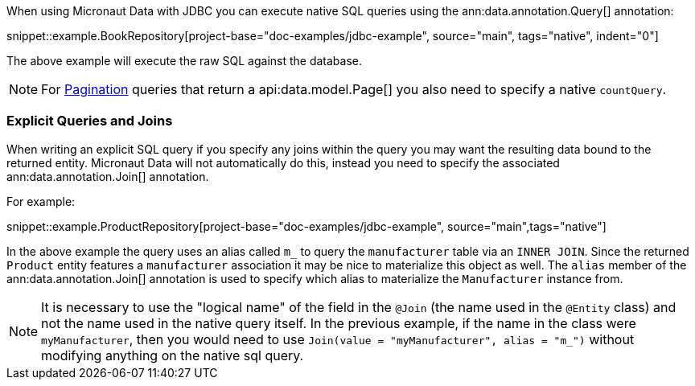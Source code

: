 When using Micronaut Data with JDBC you can execute native SQL queries using the ann:data.annotation.Query[] annotation:

snippet::example.BookRepository[project-base="doc-examples/jdbc-example", source="main", tags="native", indent="0"]

The above example will execute the raw SQL against the database.

NOTE: For <<pagination, Pagination>> queries that return a api:data.model.Page[] you also need to specify a native `countQuery`.

=== Explicit Queries and Joins

When writing an explicit SQL query if you specify any joins within the query you may want the resulting data bound to the returned entity. Micronaut Data will not automatically do this, instead you need to specify the associated ann:data.annotation.Join[] annotation.

For example:

snippet::example.ProductRepository[project-base="doc-examples/jdbc-example", source="main",tags="native"]

In the above example the query uses an alias called `m_` to query the `manufacturer` table via an `INNER JOIN`. Since the returned `Product` entity features a `manufacturer` association it may be nice to materialize this object as well. The `alias` member of the ann:data.annotation.Join[] annotation is used to specify which alias to materialize the `Manufacturer` instance from.

NOTE: It is necessary to use the "logical name" of the field in the `@Join` (the name used in the `@Entity` class) and not the name used in the native query itself. In the previous example, if the name in the class were `myManufacturer`, then you would need to use `Join(value = "myManufacturer", alias = "m_")` without modifying anything on the native sql query.
